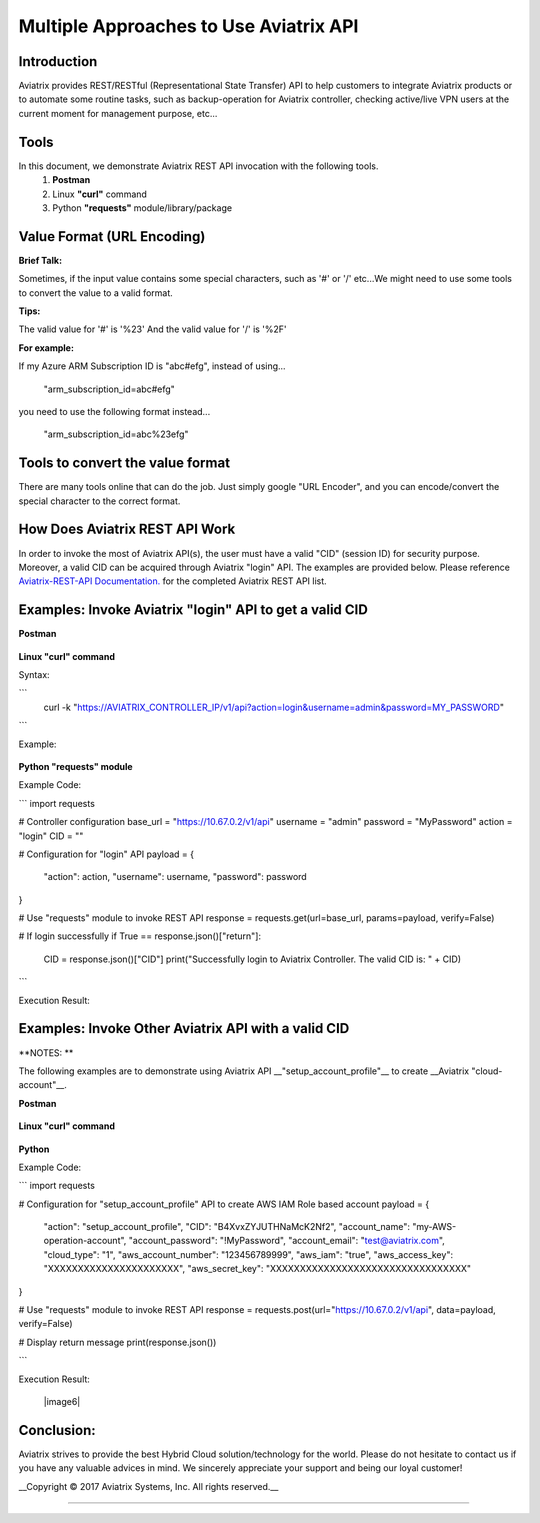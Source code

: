 =======================================
Multiple Approaches to Use Aviatrix API
=======================================

Introduction
------------
Aviatrix provides REST/RESTful (Representational State Transfer) API to help customers to integrate Aviatrix products or to automate some routine tasks, such as backup-operation for Aviatrix controller, checking active/live VPN users at the current moment for management purpose, etc...


Tools
-----

In this document, we demonstrate Aviatrix REST API invocation with the following tools.
  1. **Postman**
  2. Linux **"curl"** command
  3. Python **"requests"** module/library/package


Value Format (URL Encoding)
---------------------------

**Brief Talk:**

Sometimes, if the input value contains some special characters, such as '#' or '/' etc...We might need to use some tools to convert the value to a valid format.


**Tips:**

The valid value for '#' is '%23'
And the valid value for '/' is '%2F'


**For example:**

If my Azure ARM Subscription ID is "abc#efg", instead of using...

    "arm_subscription_id=abc#efg"

you need to use the following format instead...

    "arm_subscription_id=abc%23efg"


Tools to convert the value format
---------------------------------

There are many tools online that can do the job. Just simply google "URL Encoder", and you can encode/convert the special character to the correct format.


How Does Aviatrix REST API Work
-------------------------------
In order to invoke the most of Aviatrix API(s), the user must have a valid "CID" (session ID) for security purpose. Moreover, a valid CID can be acquired through Aviatrix "login" API. The examples are provided below.
Please reference `Aviatrix-REST-API Documentation. <https://s3-us-west-2.amazonaws.com/avx-apidoc/index.html>`__ for the completed Aviatrix REST API list.


Examples: Invoke Aviatrix "login" API to get a valid CID
----------------------------------------------

**Postman**

    |image1|


**Linux "curl" command**

Syntax:

```
    curl  -k  "https://AVIATRIX_CONTROLLER_IP/v1/api?action=login&username=admin&password=MY_PASSWORD"
```

Example:

    |image2|


**Python "requests" module**

Example Code:

```
import requests

# Controller configuration
base_url = "https://10.67.0.2/v1/api"
username = "admin"
password = "MyPassword"
action = "login"
CID = ""

# Configuration for "login" API
payload = {
    "action": action,
    "username": username,
    "password": password
}

# Use "requests" module to invoke REST API
response = requests.get(url=base_url, params=payload, verify=False)

# If login successfully
if True == response.json()["return"]:
    CID = response.json()["CID"]
    print("Successfully login to Aviatrix Controller. The valid CID is: " + CID)

```

Execution Result:

    |image3|


Examples: Invoke Other Aviatrix API with a valid CID
----------------------------------------------

**NOTES: **

The following examples are to demonstrate using Aviatrix API __"setup_account_profile"__ to create __Aviatrix "cloud-account"__.

**Postman**

    |image4|


**Linux "curl" command**

    |image5|


**Python**

Example Code:

```
import requests

# Configuration for "setup_account_profile" API to create AWS IAM Role based account
payload = {
    "action": "setup_account_profile",
    "CID": "B4XvxZYJUTHNaMcK2Nf2",
    "account_name": "my-AWS-operation-account",
    "account_password": "!MyPassword",
    "account_email": "test@aviatrix.com",
    "cloud_type": "1",
    "aws_account_number": "123456789999",
    "aws_iam": "true",
    "aws_access_key": "XXXXXXXXXXXXXXXXXXXXXX",
    "aws_secret_key": "XXXXXXXXXXXXXXXXXXXXXXXXXXXXXXXXX"
}

# Use "requests" module to invoke REST API
response = requests.post(url="https://10.67.0.2/v1/api", data=payload, verify=False)

# Display return message
print(response.json())

```

Execution Result:

    |image6|


Conclusion:
-----------
Aviatrix strives to provide the best Hybrid Cloud solution/technology for the world. Please do not hesitate to contact us if you have any valuable advices in mind. We sincerely appreciate your support and being our loyal customer!


__Copyright © 2017 Aviatrix Systems, Inc. All rights reserved.__


-----------------------------------------------------------------


.. |image1| image:: ./img_01_postman_login_execution_results.png
    :width: 2.00000 in
    :height: 2.00000 in
.. |image2| image:: ./img_02_linux_curl_login_execution_results.png
    :width: 2.00000 in
    :height: 2.00000 in
.. |image3| image:: ./img_03_python_login_execution_results.png
    :width: 2.00000 in
    :height: 2.00000 in
.. |image4| image:: ./img_04_postman_create_account_execution_results.png
    :width: 2.00000 in
    :height: 2.00000 in
.. |image5| image:: ./img_05_linux_curl_create_account_execution_results.png
    :width: 2.00000 in
    :height: 2.00000 in
.. |image6|: image:: ./img_06_python_create_account_execution_results.png
    :width: 2.00000 in
    :height: 2.00000 in
